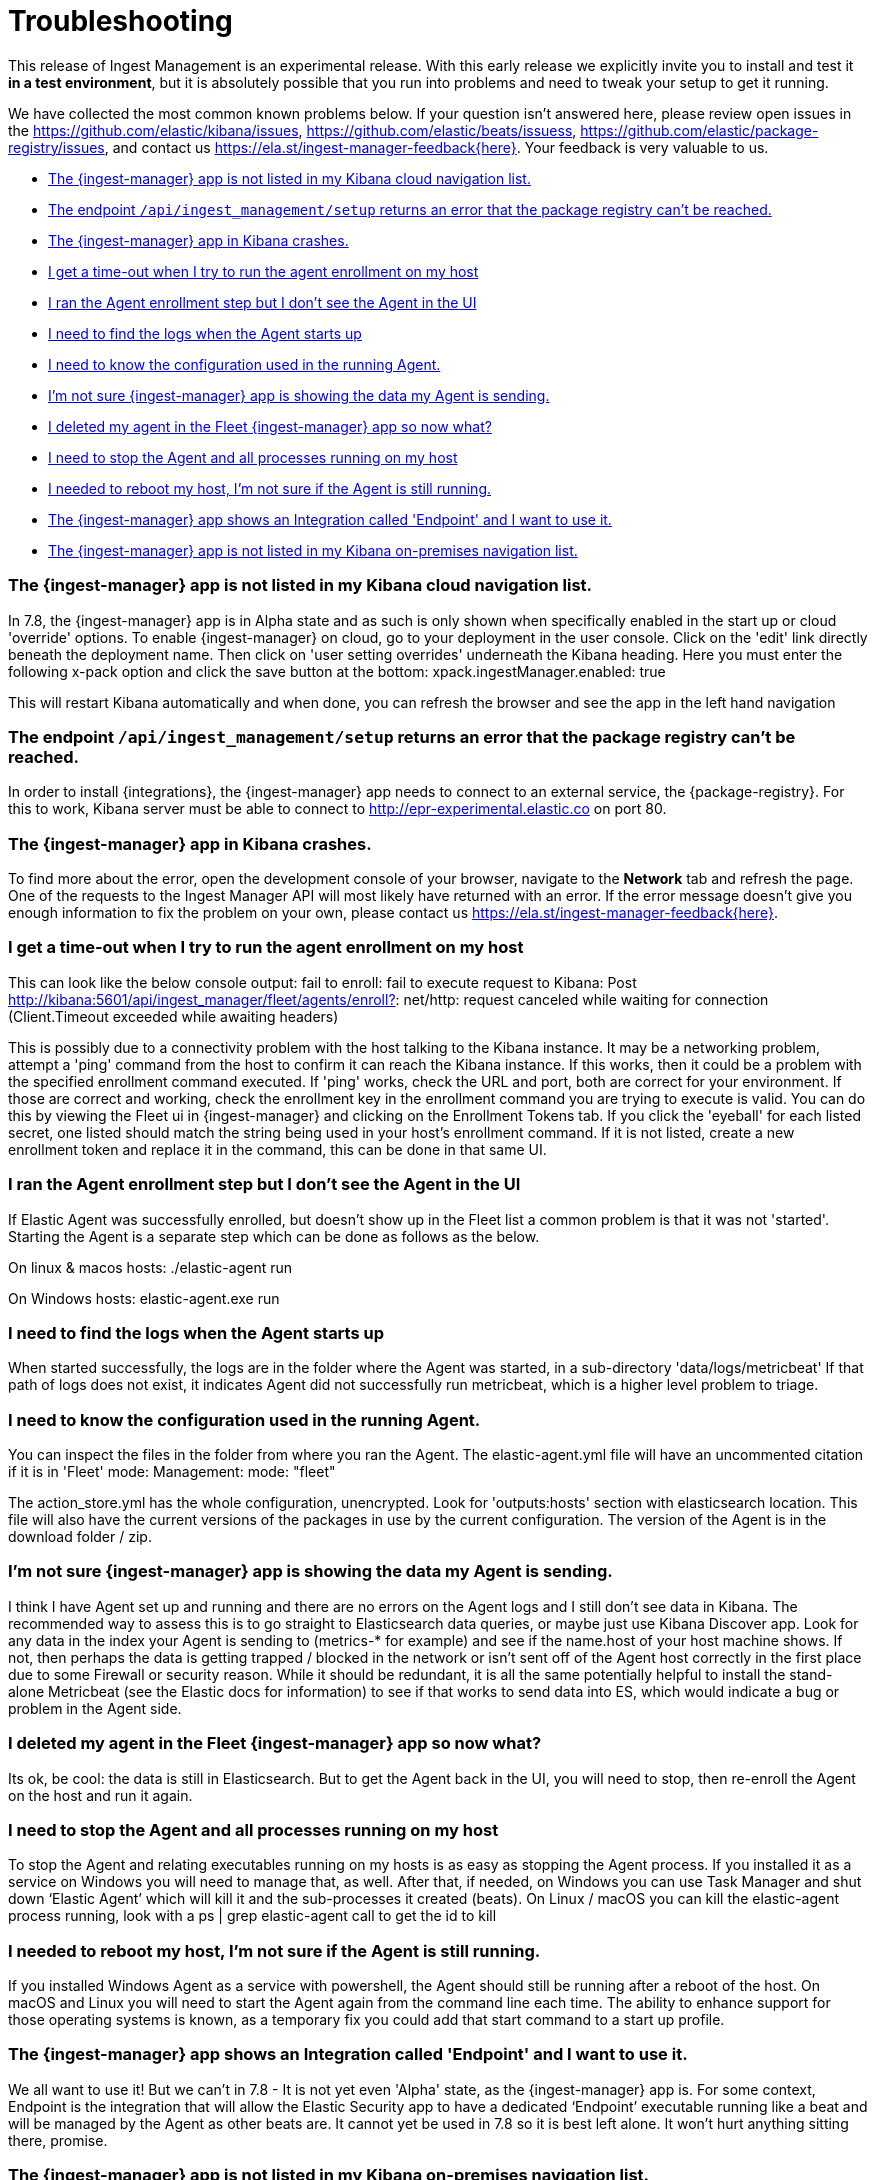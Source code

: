 [[ingest-management-troubleshooting]]
[chapter, role="xpack"]
= Troubleshooting

This release of Ingest Management is an experimental release. With this early release we explicitly invite you to install and test it **in a test environment**, but it is absolutely possible that you run into problems and need to tweak your setup to get it running.

We have collected the most common known problems below. If your question isn't answered here, please review open issues in the https://github.com/elastic/kibana/issues, https://github.com/elastic/beats/issuess, https://github.com/elastic/package-registry/issues, and contact us https://ela.st/ingest-manager-feedback{here}. Your feedback is very valuable to us.

* <<ingest-manager-not-in-cloud-kibana>>
* <<ingest-management-setup-fails>>
* <<ingest-manager-app-crashes>>
* <<agent-enrollment-timeout>>
* <<enrolled-agent-not-showing-up>>
* <<where-are-the-agent-logs>>
* <<what-is-my-agent-config>>
* <<where-is-the-data-agent-is-sending>>
* <<i-deleted-my-agent>>
* <<i-need-to-stop-agent>>
* <<i-rebooted-my-host>>
* <<what-is-the-endpoint-package>>
* <<ingest-manager-not-in-on-prem-kibana>>

[[ingest-manager-not-in-cloud-kibana]]
=== The {ingest-manager} app is not listed in my Kibana cloud navigation list.

In 7.8, the {ingest-manager} app is in Alpha state and as such is only shown when specifically enabled in the start up or cloud 'override' options.  To enable {ingest-manager} on cloud, go to your deployment in the user console.  Click on the 'edit' link directly beneath the deployment name.  Then click on 'user setting overrides' underneath the Kibana heading.  Here you must enter the following x-pack option and click the save button at the bottom:
xpack.ingestManager.enabled: true

This will restart Kibana automatically and when done, you can refresh the browser and see the app in the left hand navigation

[[ingest-management-setup-fails]]
=== The endpoint `/api/ingest_management/setup` returns an error that the package registry can't be reached.

In order to install {integrations}, the {ingest-manager} app needs to connect to an external service, the {package-registry}. For this to work, Kibana server must be able to connect to http://epr-experimental.elastic.co on port 80.

[[ingest-manager-app-crashes]]
=== The {ingest-manager} app in Kibana crashes.

To find more about the error, open the development console of your browser, navigate to the **Network** tab and refresh the page. One of the requests to the Ingest Manager API will most likely have returned with an error. If the error message doesn't give you enough information to fix the problem on your own, please contact us https://ela.st/ingest-manager-feedback{here}.


[[agent-enrollment-timeout]]
=== I get a time-out when I try to run the agent enrollment on my host
This can look like the below console output: 
fail to enroll: fail to execute request to Kibana: Post http://kibana:5601/api/ingest_manager/fleet/agents/enroll?: net/http: request canceled while waiting for connection (Client.Timeout exceeded while awaiting headers)

This is possibly due to a connectivity problem with the host talking to the Kibana instance.  It may be a networking problem, attempt a 'ping' command from the host to confirm it can reach the Kibana instance.  If this works, then it could be a problem with the specified enrollment command executed.  If 'ping' works, check the URL and port, both are correct for your environment.  If those are correct and working, check the enrollment key in the enrollment command you are trying to execute is valid.  You can do this by viewing the Fleet ui in {ingest-manager} and clicking on the Enrollment Tokens tab.  If you click the 'eyeball' for each listed secret, one listed should match the string being used in your host's enrollment command. If it is not listed, create a new enrollment token and replace it in the command, this can be done in that same UI.

[[enrolled-agent-not-showing-up]]
=== I ran the Agent enrollment step but I don’t see the Agent in the UI
If Elastic Agent was successfully enrolled, but doesn't show up in the Fleet list a common problem is that it was not 'started'.  Starting the Agent is a separate step which can be done as follows as the below.

On linux & macos hosts:
./elastic-agent run

On Windows hosts:
elastic-agent.exe run

[[where-are-the-agent-logs]]
=== I need to find the logs when the Agent starts up

When started successfully, the logs are in the folder where the Agent was started, in a sub-directory 'data/logs/metricbeat'
If that path of logs does not exist, it indicates Agent did not successfully run metricbeat, which is a higher level problem to triage.

[[what-is-my-agent-config]]
=== I need to know the configuration used in the running Agent.

You can inspect the files in the folder from where you ran the Agent.  The elastic-agent.yml file will have an uncommented citation if it is in 'Fleet' mode:
Management: mode: "fleet"

The action_store.yml has the whole configuration, unencrypted.  Look for 'outputs:hosts' section with elasticsearch location.  This file will also have the current versions of the packages in use by the current configuration.  The version of the Agent is in the download folder / zip.

[[where-is-the-data-agent-is-sending]]
=== I'm not sure {ingest-manager} app is showing the data my Agent is sending.

I think I have Agent set up and running and there are no errors on the Agent logs and I still don't see data in Kibana.  The recommended way to assess this is to go straight to Elasticsearch data queries, or maybe just use Kibana Discover app.  Look for any data in the index your Agent is sending to (metrics-* for example) and see if the name.host of your host machine shows.  If not, then perhaps the data is getting trapped / blocked in the network or isn't sent off of the Agent host correctly in the first place due to some Firewall or security reason.  While it should be redundant, it is all the same potentially helpful to install the stand-alone Metricbeat (see the Elastic docs for information) to see if that works to send data into ES, which would indicate a bug or problem in the Agent side.

[[i-deleted-my-agent]]
=== I deleted my agent in the Fleet {ingest-manager} app so now what?

Its ok, be cool: the data is still in Elasticsearch.  But to get the Agent back in the UI, you will need to stop, then re-enroll the Agent on the host and run it again.

[[i-need-to-stop-agent]]
=== I need to stop the Agent and all processes running on my host

To stop the Agent and relating executables running on my hosts is as easy as stopping the Agent process.  If you installed it as a service on Windows you will need to manage that, as well.  After that, if needed, on Windows you can use Task Manager and shut down ‘Elastic Agent’ which will kill it and the sub-processes it created (beats).  On Linux / macOS you can kill the elastic-agent process running, look with a ps | grep elastic-agent call to get the id to kill

[[i-rebooted-my-host]]
=== I needed to reboot my host, I'm not sure if the Agent is still running.

If you installed Windows Agent as a service with powershell, the Agent should still be running after a reboot of the host.  On macOS and Linux you will need to start the Agent again from the command line each time.  The ability to enhance support for those operating systems is known, as a temporary fix you could add that start command to a start up profile.

[[what-is-the-endpoint-package]]
=== The {ingest-manager} app shows an Integration called 'Endpoint' and I want to use it.

We all want to use it!  But we can't in 7.8 - It is not yet even 'Alpha' state, as the {ingest-manager} app is.  For some context, Endpoint is the integration that will allow the Elastic Security app to have a dedicated ‘Endpoint’ executable running like a beat and will be managed by the Agent as other beats are. It cannot yet be used in 7.8 so it is best left alone.  It won't hurt anything sitting there, promise.

[[ingest-manager-not-in-on-prem-kibana]]
=== The {ingest-manager} app is not listed in my Kibana on-premises navigation list.

In 7.8, the {ingest-manager} app is in Alpha state and as such is only shown when specifically enabled in the start up config.  To do this you must modify both the Elasticsearch and Kibana configs as well as adhering to all 'security enabled' requirements, like modifying the default elastic user password, see below for details:

For Elasticsearch, file config/elasticsearch.yml you must set these start up options:
xpack.security.enabled: true
xpack.security.authc.api_key.enabled: true

For Kibana config/kibana.yml you must set these start up options (the exception is tlsCheckDisabled which is not required if configure TLS checking)
xpack.ingestManager.enabled: true
xpack.ingestManager.fleet.tlsCheckDisabled: true
xpack.security.enabled: true
elasticsearch.username: "elastic"
elasticsearch.password: "abc123iUnbRftkABC123"

NOTE:  your elasticsearch.password above will be different, of course. It can be set with the documented Elastic apis, or you may wish to use the password re-setting script that comes with Elasticsearch.  It is in the /bin elasticsearch directory and can be used like:
./bin/elasticsearch-setup-passwords auto 
 - copy the elatic user name and put it to the kibana config file above after running the script.  Then re-start Kibana.
